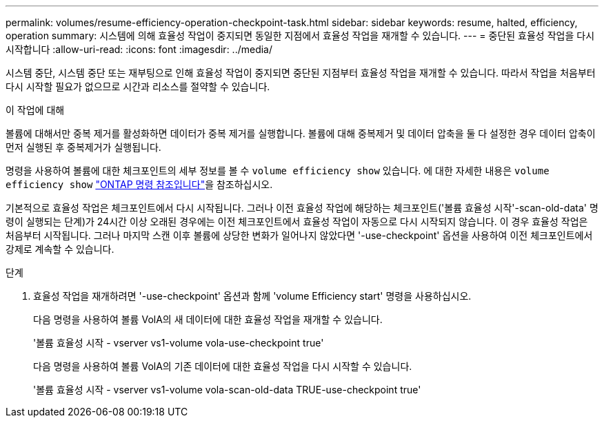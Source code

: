 ---
permalink: volumes/resume-efficiency-operation-checkpoint-task.html 
sidebar: sidebar 
keywords: resume, halted, efficiency, operation 
summary: 시스템에 의해 효율성 작업이 중지되면 동일한 지점에서 효율성 작업을 재개할 수 있습니다. 
---
= 중단된 효율성 작업을 다시 시작합니다
:allow-uri-read: 
:icons: font
:imagesdir: ../media/


[role="lead"]
시스템 중단, 시스템 중단 또는 재부팅으로 인해 효율성 작업이 중지되면 중단된 지점부터 효율성 작업을 재개할 수 있습니다. 따라서 작업을 처음부터 다시 시작할 필요가 없으므로 시간과 리소스를 절약할 수 있습니다.

.이 작업에 대해
볼륨에 대해서만 중복 제거를 활성화하면 데이터가 중복 제거를 실행합니다. 볼륨에 대해 중복제거 및 데이터 압축을 둘 다 설정한 경우 데이터 압축이 먼저 실행된 후 중복제거가 실행됩니다.

명령을 사용하여 볼륨에 대한 체크포인트의 세부 정보를 볼 수 `volume efficiency show` 있습니다. 에 대한 자세한 내용은 `volume efficiency show` link:https://docs.netapp.com/us-en/ontap-cli/volume-efficiency-show.html["ONTAP 명령 참조입니다"^]을 참조하십시오.

기본적으로 효율성 작업은 체크포인트에서 다시 시작됩니다. 그러나 이전 효율성 작업에 해당하는 체크포인트('볼륨 효율성 시작'-scan-old-data' 명령이 실행되는 단계)가 24시간 이상 오래된 경우에는 이전 체크포인트에서 효율성 작업이 자동으로 다시 시작되지 않습니다. 이 경우 효율성 작업은 처음부터 시작됩니다. 그러나 마지막 스캔 이후 볼륨에 상당한 변화가 일어나지 않았다면 '-use-checkpoint' 옵션을 사용하여 이전 체크포인트에서 강제로 계속할 수 있습니다.

.단계
. 효율성 작업을 재개하려면 '-use-checkpoint' 옵션과 함께 'volume Efficiency start' 명령을 사용하십시오.
+
다음 명령을 사용하여 볼륨 VolA의 새 데이터에 대한 효율성 작업을 재개할 수 있습니다.

+
'볼륨 효율성 시작 - vserver vs1-volume vola-use-checkpoint true'

+
다음 명령을 사용하여 볼륨 VolA의 기존 데이터에 대한 효율성 작업을 다시 시작할 수 있습니다.

+
'볼륨 효율성 시작 - vserver vs1-volume vola-scan-old-data TRUE-use-checkpoint true'


